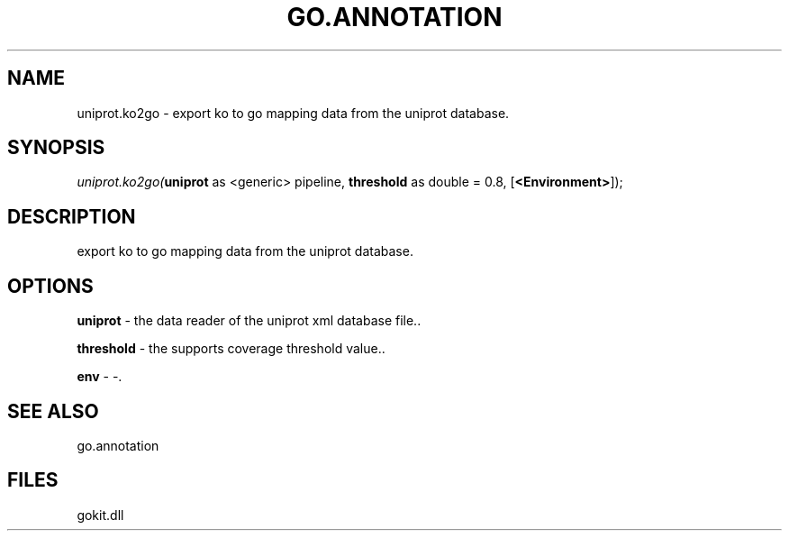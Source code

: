 .\" man page create by R# package system.
.TH GO.ANNOTATION 1 2000-1月 "uniprot.ko2go" "uniprot.ko2go"
.SH NAME
uniprot.ko2go \- export ko to go mapping data from the uniprot database.
.SH SYNOPSIS
\fIuniprot.ko2go(\fBuniprot\fR as <generic> pipeline, 
\fBthreshold\fR as double = 0.8, 
[\fB<Environment>\fR]);\fR
.SH DESCRIPTION
.PP
export ko to go mapping data from the uniprot database.
.PP
.SH OPTIONS
.PP
\fBuniprot\fB \fR\- the data reader of the uniprot xml database file.. 
.PP
.PP
\fBthreshold\fB \fR\- the supports coverage threshold value.. 
.PP
.PP
\fBenv\fB \fR\- -. 
.PP
.SH SEE ALSO
go.annotation
.SH FILES
.PP
gokit.dll
.PP

